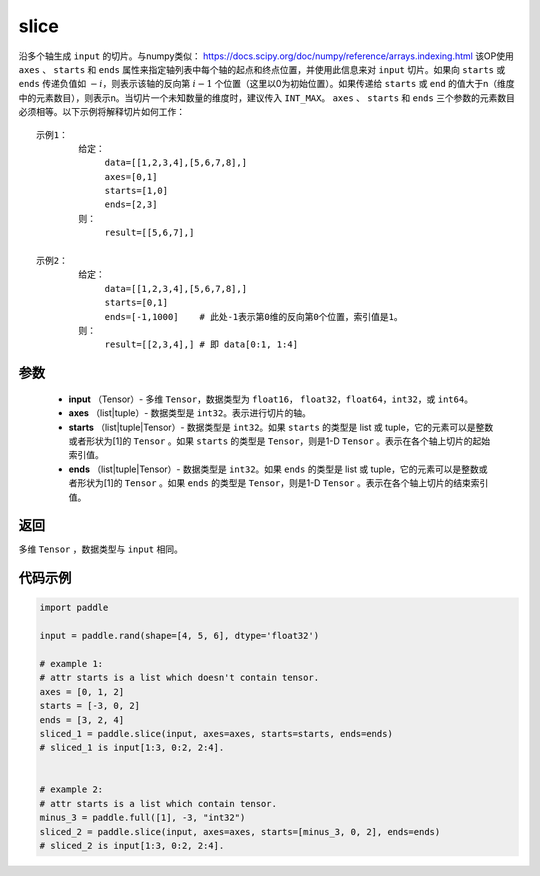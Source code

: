 .. _cn_api_paddle_slice:

slice
-------------------------------

.. py:function:: paddle.slice(input, axes, starts, ends)




沿多个轴生成 ``input`` 的切片。与numpy类似： https://docs.scipy.org/doc/numpy/reference/arrays.indexing.html 该OP使用 ``axes`` 、 ``starts`` 和 ``ends`` 属性来指定轴列表中每个轴的起点和终点位置，并使用此信息来对 ``input`` 切片。如果向 ``starts`` 或 ``ends`` 传递负值如 :math:`-i`，则表示该轴的反向第 :math:`i-1` 个位置（这里以0为初始位置）。如果传递给 ``starts`` 或 ``end`` 的值大于n（维度中的元素数目），则表示n。当切片一个未知数量的维度时，建议传入 ``INT_MAX``。 ``axes`` 、 ``starts`` 和 ``ends`` 三个参数的元素数目必须相等。以下示例将解释切片如何工作：

::

        示例1：
                给定：
                     data=[[1,2,3,4],[5,6,7,8],]
                     axes=[0,1]
                     starts=[1,0]
                     ends=[2,3]
                则：
                     result=[[5,6,7],]

        示例2：
                给定：
                     data=[[1,2,3,4],[5,6,7,8],]
                     starts=[0,1]
                     ends=[-1,1000]    # 此处-1表示第0维的反向第0个位置，索引值是1。
                则：
                     result=[[2,3,4],] # 即 data[0:1, 1:4]

参数
::::::::::::

        - **input** （Tensor）- 多维 ``Tensor``，数据类型为 ``float16``， ``float32``，``float64``，``int32``，或 ``int64``。
        - **axes** （list|tuple）- 数据类型是 ``int32``。表示进行切片的轴。
        - **starts** （list|tuple|Tensor）- 数据类型是 ``int32``。如果 ``starts`` 的类型是 list 或 tuple，它的元素可以是整数或者形状为[1]的 ``Tensor`` 。如果 ``starts`` 的类型是 ``Tensor``，则是1-D ``Tensor`` 。表示在各个轴上切片的起始索引值。
        - **ends** （list|tuple|Tensor）- 数据类型是 ``int32``。如果 ``ends`` 的类型是 list 或 tuple，它的元素可以是整数或者形状为[1]的 ``Tensor`` 。如果 ``ends`` 的类型是 ``Tensor``，则是1-D ``Tensor`` 。表示在各个轴上切片的结束索引值。

返回
::::::::::::
多维 ``Tensor`` ，数据类型与 ``input`` 相同。

代码示例
::::::::::::

.. code-block:: python

    import paddle

    input = paddle.rand(shape=[4, 5, 6], dtype='float32')

    # example 1:
    # attr starts is a list which doesn't contain tensor.
    axes = [0, 1, 2]
    starts = [-3, 0, 2]
    ends = [3, 2, 4]
    sliced_1 = paddle.slice(input, axes=axes, starts=starts, ends=ends)
    # sliced_1 is input[1:3, 0:2, 2:4].


    # example 2:
    # attr starts is a list which contain tensor.
    minus_3 = paddle.full([1], -3, "int32")
    sliced_2 = paddle.slice(input, axes=axes, starts=[minus_3, 0, 2], ends=ends)
    # sliced_2 is input[1:3, 0:2, 2:4].






